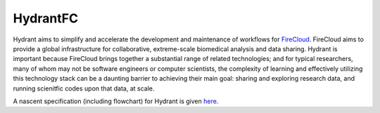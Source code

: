 HydrantFC
=========


Hydrant aims to simplify and accelerate the development and maintenance of workflows for `FireCloud <http://firecloud.org>`_.  FireCloud aims to provide a global infrastructure for collaborative, extreme-scale biomedical analysis and data sharing.  Hydrant is important because FireCloud brings together a substantial range of related technologies; and for typical researchers, many of whom may not be software engineers or computer scientists, the complexity of learning and effectively utilizing this technology stack can be a daunting barrier to achieving their main goal: sharing and exploring research data, and running scienitfic codes upon that data, at scale.

A nascent specification (including flowchart) for Hydrant is given `here <https://docs.google.com/document/d/1XnfnW1kQRL_At4cG09xtgUMfx7wxk_DHIdEetLD3EC8>`_.
